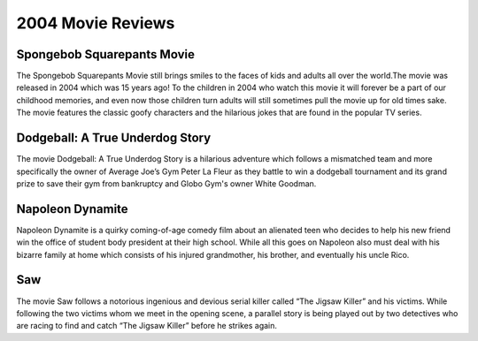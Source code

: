 2004 Movie Reviews
==================

Spongebob Squarepants Movie
```````````````````````````
The Spongebob Squarepants Movie still brings
smiles to the faces of kids and adults all over the world.The movie was released in 2004 which
was 15 years ago! To the children in 2004 who watch this movie
it will forever be a part of our childhood memories, and even
now those children turn adults will still sometimes pull the movie
up for old times sake. The movie features the classic goofy characters and
the hilarious jokes that are found in the popular TV series.

Dodgeball: A True Underdog Story
````````````````````````````````
The movie Dodgeball: A True Underdog Story  is a hilarious
adventure which follows a mismatched team and more
specifically the owner of Average Joe’s Gym Peter La
Fleur as they battle to win a dodgeball tournament and
its grand prize to save their gym from bankruptcy
and Globo Gym's owner White Goodman.

Napoleon Dynamite
`````````````````
Napoleon Dynamite is a quirky coming-of-age comedy
film about an alienated teen who decides to help his
new friend win the office of student body president at
their high school. While all this goes on Napoleon also
must deal with his bizarre family at home which consists
of his injured grandmother, his brother, and eventually
his uncle Rico.

Saw
````
The movie Saw follows a notorious ingenious and
devious serial killer called “The Jigsaw Killer”
and his victims. While following the two victims
whom we meet in the opening scene, a parallel story
is being played out by two detectives who are racing
to find and catch “The Jigsaw Killer” before he strikes
again.
